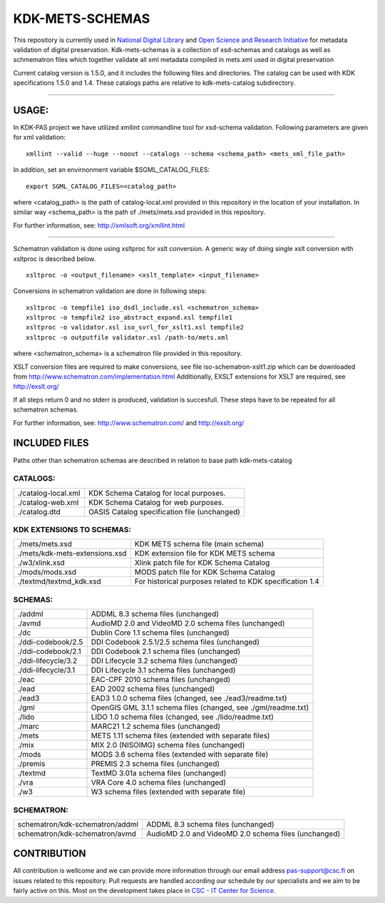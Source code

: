 KDK-METS-SCHEMAS
================

This repository is currently used in `National Digital Library <http://www.kdk.fi/en/>`_ and `Open Science and Research Initiative <http://openscience.fi/frontpage>`_ for metadata validation of digital preservation. Kdk-mets-schemas is a collection of xsd-schemas and catalogs as well as schmematron files which together validate all xml metadata compiled in mets.xml used in digital preservation

Current catalog version is 1.5.0, and it includes the following files and directories.
The catalog can be used with KDK specifications 1.5.0 and 1.4. These catalogs paths are relative
to kdk-mets-catalog subdirectory.

-------------------

USAGE:
------

In KDK-PAS project we have utilized xmllint commandline tool for xsd-schema validation.
Following parameters are given for xml validation:

::

  xmllint --valid --huge --noout --catalogs --schema <schema_path> <mets_xml_file_path>

In addition, set an envirnonment variable $SGML_CATALOG_FILES:

::

  export SGML_CATALOG_FILES=<catalog_path>

where <catalog_path> is the path of catalog-local.xml provided in this repository in the
location of your installation. In similar way <schema_path> is the path of ./mets/mets.xsd provided in this repository.


For further information, see: http://xmlsoft.org/xmllint.html

-----------------

Schematron validation is done using xsltproc for xslt conversion. A generic way of doing single
xslt conversion with xsltproc is described below. 

::

   xsltproc -o <output_filename> <xslt_template> <input_filename>

Conversions in schematron validation are done in following steps:

::

  xsltproc -o tempfile1 iso_dsdl_include.xsl <schematron_schema>
  xsltproc -o tempfile2 iso_abstract_expand.xsl tempfile1
  xsltproc -o validator.xsl iso_svrl_for_xslt1.xsl tempfile2
  xsltproc -o outputfile validator.xsl /path-to/mets.xml

where <schematron_schema> is a schematron file provided in this repository.

XSLT conversion files are required to make conversions, see file iso-schematron-xslt1.zip
which can be downloaded from http://www.schematron.com/implementation.html
Additionally, EXSLT extensions for XSLT are required, see http://exslt.org/

If all steps return 0 and no stderr is produced, validation is succesfull. These steps
have to be repeated for all schematron schemas.

For further information, see: http://www.schematron.com/ and http://exslt.org/


INCLUDED FILES
--------------
Paths other than schematron schemas are described in relation to base path kdk-mets-catalog

CATALOGS:
+++++++++

+------------------------------+----------------------------------------------------------------+
|./catalog-local.xml           |KDK Schema Catalog for local purposes.                          |
+------------------------------+----------------------------------------------------------------+
|./catalog-web.xml             |KDK Schema Catalog for web purposes.                            |
+------------------------------+----------------------------------------------------------------+
|./catalog.dtd                 |OASIS Catalog specification file (unchanged)                    |
+------------------------------+----------------------------------------------------------------+

KDK EXTENSIONS TO SCHEMAS:
++++++++++++++++++++++++++

+------------------------------+----------------------------------------------------------------+
|./mets/mets.xsd               |    KDK METS schema file (main schema)                          |
+------------------------------+----------------------------------------------------------------+
|./mets/kdk-mets-extensions.xsd|    KDK extension file for KDK METS schema                      |
+------------------------------+----------------------------------------------------------------+
|./w3/xlink.xsd                |    Xlink patch file for KDK Schema Catalog                     |
+------------------------------+----------------------------------------------------------------+
|./mods/mods.xsd               |    MODS patch file for KDK Schema Catalog                      |
+------------------------------+----------------------------------------------------------------+
|./textmd/textmd_kdk.xsd       |    For historical purposes related to KDK specification 1.4    |
+------------------------------+----------------------------------------------------------------+


SCHEMAS:
++++++++

+------------------------------+----------------------------------------------------------------+
|./addml                       | ADDML 8.3 schema files (unchanged)                             |
+------------------------------+----------------------------------------------------------------+
|./avmd                        |  AudioMD 2.0 and VideoMD 2.0 schema files (unchanged)          |
+------------------------------+----------------------------------------------------------------+
|./dc                          |  Dublin Core 1.1 schema files (unchanged)                      |
+------------------------------+----------------------------------------------------------------+
|./ddi-codebook/2.5            |  DDI Codebook 2.5.1/2.5 schema files (unchanged)               |
+------------------------------+----------------------------------------------------------------+
|./ddi-codebook/2.1            |  DDI Codebook 2.1 schema files (unchanged)                     |
+------------------------------+----------------------------------------------------------------+
|./ddi-lifecycle/3.2           |  DDI Lifecycle 3.2 schema files (unchanged)                    |
+------------------------------+----------------------------------------------------------------+
|./ddi-lifecycle/3.1           |  DDI Lifecycle 3.1 schema files (unchanged)                    |
+------------------------------+----------------------------------------------------------------+
|./eac                         |  EAC-CPF 2010 schema files (unchanged)                         |
+------------------------------+----------------------------------------------------------------+
|./ead                         |  EAD 2002 schema files (unchanged)                             |
+------------------------------+----------------------------------------------------------------+
|./ead3                        |  EAD3 1.0.0 schema files (changed, see ./ead3/readme.txt)      |
+------------------------------+----------------------------------------------------------------+
|./gml                         |  OpenGIS GML 3.1.1 schema files (changed, see ./gml/readme.txt)|
+------------------------------+----------------------------------------------------------------+
|./lido                        |  LIDO 1.0 schema files (changed, see ./lido/readme.txt)        |
+------------------------------+----------------------------------------------------------------+
|./marc                        |  MARC21 1.2 schema files (unchanged)                           |
+------------------------------+----------------------------------------------------------------+
|./mets                        |  METS 1.11 schema files (extended with separate files)         |
+------------------------------+----------------------------------------------------------------+
|./mix                         |  MIX 2.0 (NISOIMG) schema files (unchanged)                    |
+------------------------------+----------------------------------------------------------------+
|./mods                        |  MODS 3.6 schema files (extended with separate file)           |
+------------------------------+----------------------------------------------------------------+
|./premis                      |  PREMIS 2.3 schema files (unchanged)                           |
+------------------------------+----------------------------------------------------------------+
|./textmd                      |  TextMD 3.01a schema files (unchanged)                         |
+------------------------------+----------------------------------------------------------------+
|./vra                         |  VRA Core 4.0 schema files (unchanged)                         |
+------------------------------+----------------------------------------------------------------+
|./w3                          |  W3 schema files (extended with separate file)                 |
+------------------------------+----------------------------------------------------------------+


SCHEMATRON:
+++++++++++

+--------------------------------+--------------------------------------------------------------+
|schematron/kdk-schematron/addml | ADDML 8.3 schema files (unchanged)                           |
+--------------------------------+--------------------------------------------------------------+
|schematron/kdk-schematron/avmd  |  AudioMD 2.0 and VideoMD 2.0 schema files (unchanged)        |
+--------------------------------+--------------------------------------------------------------+

CONTRIBUTION
------------
All contribution is wellcome and we can provide more information through our email address pas-support@csc.fi on issues related to this repository. Pull requests are handled according our schedule by our specialists and we aim to be fairly active on this. Most on the development takes place in `CSC - IT Center for Science <www.csc.fi>`_. 
